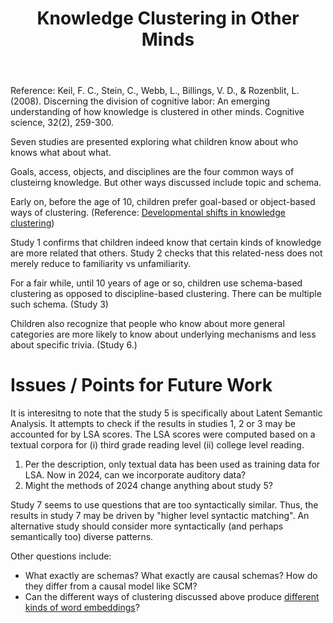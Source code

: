 :PROPERTIES:
:ID:       cbc14d9d-5c12-4cd1-9b86-0cb8ec7c9e83
:ROAM_REFS: [[cite:&keil2008otherknowledge]]
:END:
#+title: Knowledge Clustering in Other Minds

Reference: Keil, F. C., Stein, C., Webb, L., Billings, V. D., & Rozenblit, L. (2008). Discerning the division of cognitive labor: An emerging understanding of how knowledge is clustered in other minds. Cognitive science, 32(2), 259-300.

Seven studies are presented exploring what children know about who knows what about what. 

Goals, access, objects, and disciplines are the four common ways of clusteirng knowledge. But other ways discussed include topic and schema.

Early on, before the age of 10, children prefer goal-based or object-based ways of clustering. (Reference: [[id:b5f164f1-68c7-441e-ad26-292537df7cd1][Developmental shifts in knowledge clustering]])

Study 1 confirms that children indeed know that certain kinds of knowledge are more related that others. Study 2 checks that this related-ness does not merely reduce to familiarity vs unfamiliarity.

For a fair while, until 10 years of age or so, children use schema-based clustering as opposed to discipline-based clustering. There can be multiple such schema. (Study 3)

Children also recognize that people who know about more general categories are more likely to know about underlying mechanisms and less about specific trivia. (Study 6.)

* Issues / Points for Future Work

It is interesitng to note that the study 5 is specifically about Latent Semantic Analysis. It attempts to check if the results in studies 1, 2 or 3 may be accounted for by LSA scores. The LSA scores were computed based on a textual corpora for (i) third grade reading level (ii) college level reading.

1. Per the description, only textual data has been used as training data for LSA. Now in 2024, can we incorporate auditory data?
2. Might the methods of 2024 change anything about study 5?

Study 7 seems to use questions that are too syntactically similar. Thus, the results in study 7 may be driven by "higher level syntactic matching". An alternative study should consider more syntactically (and perhaps semantically too) diverse patterns.

Other questions include:

- What exactly are schemas? What exactly are causal schemas? How do they differ from a causal model like SCM?
- Can the different ways of clustering discussed above produce [[id:205a01f2-7646-4bf6-9286-424c72069c89][different kinds of word embeddings]]?
